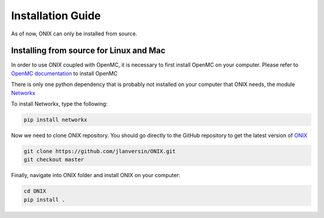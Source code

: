 .. _installation:

===================
Installation Guide
===================

As of now, ONIX can only be installed from source.

----------------------------------------
Installing from source for Linux and Mac
----------------------------------------

In order to use ONIX coupled with OpenMC, it is necessary to first install OpenMC on your computer. Please refer to `OpenMC documentation <https://docs.openmc.org/en/stable/index.html>`_ to install OpenMC 

There is only one python dependency that is probably not installed on your computer that ONIX needs, the module `Networkx <https://networkx.github.io/>`_

To install Networkx, type the following:

.. code-block:: sh

    pip install networkx

Now we need to clone ONIX repository. You should go directly to the GitHub repository to get the latest version of `ONIX <https://github.com/jlanversin/ONIX>`_

.. code-block:: sh

    git clone https://github.com/jlanversin/ONIX.git
    git checkout master

Finally, navigate into ONIX folder and install ONIX on your computer:

.. code-block:: sh

    cd ONIX
    pip install .